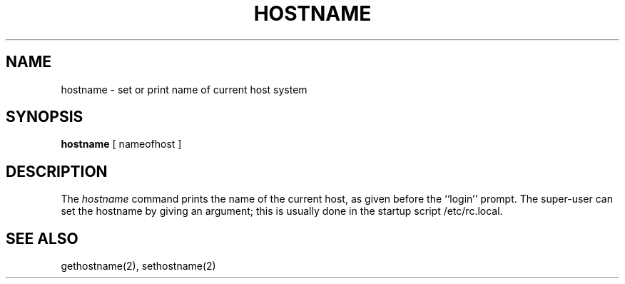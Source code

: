 .\" $Copyright:	$
.\" Copyright (c) 1984, 1985, 1986, 1987, 1988, 1989, 1990 
.\" Sequent Computer Systems, Inc.   All rights reserved.
.\"  
.\" This software is furnished under a license and may be used
.\" only in accordance with the terms of that license and with the
.\" inclusion of the above copyright notice.   This software may not
.\" be provided or otherwise made available to, or used by, any
.\" other person.  No title to or ownership of the software is
.\" hereby transferred.
...
.V= $Header: hostname.1 1.4 86/05/13 $
.TH HOSTNAME 1 "\*(V)" "4BSD"
.SH NAME
hostname \- set or print name of current host system
.SH SYNOPSIS
.B hostname
[ nameofhost ]
.SH DESCRIPTION
The
.I hostname
command prints the name of the current host, as given before the
``login'' prompt.
The super-user can set the hostname by giving an argument; this
is usually done in the startup script /etc/rc.local.
.SH SEE ALSO
gethostname(2), sethostname(2)
